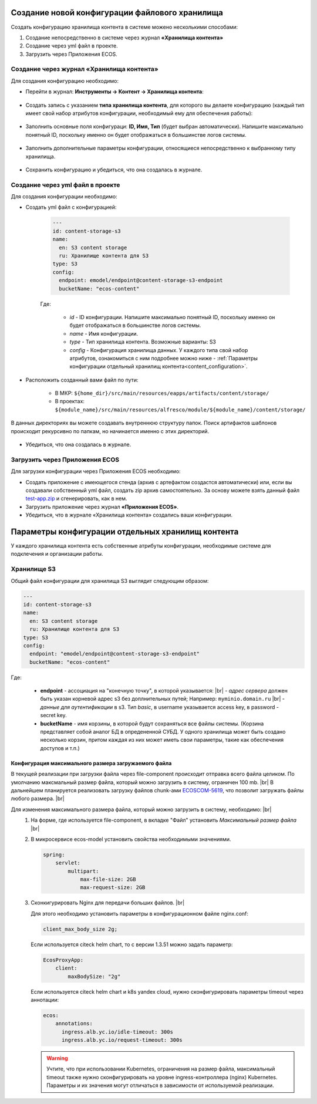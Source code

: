 Создание новой конфигурации файлового хранилища
=================================================

.. _content_new_config:

Создать конфигурацию хранилища контента в системе можено несколькими способами:

1) Создание непосредственно в системе через журнал **«Хранилища контента»**

2) Создание через yml файл в проекте.

3) Загрузить через Приложения ECOS.

Создание через журнал «Хранилища контента»
----------------------------------------------

Для создания конфигурацию необходимо:

- Перейти в журнал: **Инструменты → Контент → Хранилища контента**:

 .. image:: _static/content_3.png
       :width: 600
       :align: center

- Создать запись с указанием **типа хранилища контента**, для которого вы делаете конфигурацию (каждый тип имеет свой набор атрибутов конфигурации, необходимый ему для обеспечения работы):

 .. image:: _static/content_4.png
       :width: 300
       :align: center

- Заполнить основные поля конфигураци: **ID, Имя, Тип** (будет выбран автоматически). Напишите максимально понятный ID, поскольку именно он будет отображаться в большинстве логов системы.

 .. image:: _static/content_5.png
       :width: 500
       :align: center

- Заполнить дополнительные параметры конфигурации, относящиеся непосредственно к выбранному типу хранилища.

 .. image:: _static/content_6.png
       :width: 600
       :align: center

- Сохранить конфигурацию и убедиться, что она создалась в журнале.

Создание через yml файл в проекте
-----------------------------------

Для создания конфигурации необходимо:

- Создать yml файл с конфигурацией:

    .. code-block:: yaml

        ---
        id: content-storage-s3
        name:
          en: S3 content storage
          ru: Хранилище контента для S3
        type: S3
        config:
          endpoint: emodel/endpoint@content-storage-s3-endpoint
          bucketName: "ecos-content"

    Где:

     * *id* - ID конфигурации. Напишите максимально понятный ID, поскольку именно он будет отображаться в большинстве логов системы.
     * *name* - Имя конфигурации.
     * *type* - Тип хранилища контента. Возможные варианты: S3
     * *config* - Конфигурация хранилища данных. У каждого типа свой набор атрибутов, ознакомиться с ним подробнее можно ниже - :ref:`Параметры конфигурации отдельный хранилищ контента<content_configuration>`.

- Расположить созданный вами файл по пути:

   * В МКР: ``${home_dir}/src/main/resources/eapps/artifacts/content/storage/``

   * В проектах: ``${module_name}/src/main/resources/alfresco/module/${module_name}/content/storage/``

В данных директориях вы можете создавать внутреннюю структуру папок. Поиск артифактов шаблонов происходит рекурсивно по папкам, но начинается именно с этих директорий.

 .. image:: _static/content_7.png
       :width: 400
       :align: center

- Убедиться, что она создалась в журнале.

Загрузить через Приложения ECOS
---------------------------------

Для загрузки конфигурации через Приложения ECOS необходимо:

- Создать приложение с имеющегося стенда (архив с артефактом создастся автоматически) или, если вы создавали собственный yml файл, создать zip архив самостоятельно. За основу можете взять данный файл `test-app.zip <https://github.com/Citeck/ecos-docs/blob/main/docs/general/Content_microservice/_static/test-app.zip>`_ и сгенерировать, как в нем.

- Загрузить приложение через журнал **«Приложения ECOS»**.

- Убедиться, что в журнале «Хранилища контента» создались ваши конфигурации.


Параметры конфигурации отдельных хранилищ контента
====================================================

.. _content_configuration:

У каждого хранилища контента есть собственные атрибуты конфигурации, необходимые системе для подклечения и организации работы.

Хранилище S3
--------------

Общий файл конфигурации для хранилища S3 выглядит следующим образом:

.. code-block:: yaml

    ---
    id: content-storage-s3
    name:
      en: S3 content storage
      ru: Хранилище контента для S3
    type: S3
    config:
      endpoint: "emodel/endpoint@content-storage-s3-endpoint"
      bucketName: "ecos-content"

Где:

  * **endpoint** - ассоциация на "конечную точку", в которой указывается: |br|
    - *адрес сервера* должен быть указан корневой адрес s3 без доплнительных путей; Например: ``myminio.domain.ru`` |br|
    - *данные для аутентификации* в s3. Тип `basic`, в username указывается access key, в password - secret key.
  * **bucketName** - имя корзины, в которой будут сохраняться все файлы системы. (Корзина представляет собой аналог БД в опредененной СУБД. У одного хранилища может быть создано несколько корзин, притом каждая из них может иметь свои параметры, такие как обеспечения доступов и т.п.)


Конфигурация максимального размера загружаемого файла
~~~~~~~~~~~~~~~~~~~~~~~~~~~~~~~~~~~~~~~~~~~~~~~~~~~~~

В текущей реализации при загрузки файла через file-component происходит отправка всего файла целиком. 
По умолчанию максмальный размер файла, который можно загрузить в систему, ограничен 100 mb. |br|
В дальнейшем планируется реализовать загрузку файлов chunk-ами `ECOSCOM-5619 <https://jira.citeck.ru/browse/ECOSCOM-5619>`_, что позволит загружать файлы любого размера.  |br|

Для изменения максимального размера файла, который можно загрузить в систему, необходимо: |br|
 1. На форме, где используется file-component, в вкладке "Файл" установить *Максимальный размер файла* |br|
 2. В микросервисе ecos-model установить свойства необходимыми значениями.

    .. code-block:: yaml

        spring:
            servlet:
                multipart:
                    max-file-size: 2GB
                    max-request-size: 2GB

 3. Сконкигурировать Nginx для передачи больших файлов. |br|

    Для этого необходимо установить параметры в конфигурационном файле nginx.conf:

    .. code-block:: nginx

        client_max_body_size 2g;

    Если используется citeck helm chart, то с версии 1.3.51 можно задать параметр:

    .. code-block:: yaml

        EcosProxyApp:
            client:
                maxBodySize: "2g"

    Если используется citeck helm chart и k8s yandex cloud, нужно сконфигурировать параметры timeout через аннотации:

    .. code-block:: yaml

        ecos:
            annotations:
              ingress.alb.yc.io/idle-timeout: 300s
              ingress.alb.yc.io/request-timeout: 300s

    .. warning:: 

        Учтите, что при использовании Kubernetes, ограничения на размер файла, максимальный timeout также нужно сконфигурировать на уровне ingress-контроллера (nginx) Kubernetes. 
        Параметры и их значения могут отличаться в зависимости от используемой реализации.


.. |br| raw:: html

     <br>

